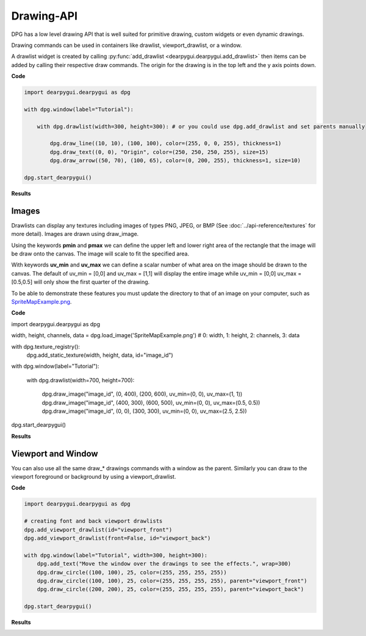 Drawing-API
===========

DPG has a low level drawing API that is well suited for primitive drawing,
custom widgets or even dynamic drawings.

Drawing commands can be used in containers like drawlist,
viewport_drawlist, or a window.

A drawlist widget is created by calling
:py:func:`add_drawlist <dearpygui.dearpygui.add_drawlist>`
then items can be added by calling their respective draw commands.
The origin for the drawing is in the top left and the y axis points down.

**Code**

.. code-block:: python

    import dearpygui.dearpygui as dpg

    with dpg.window(label="Tutorial"):

        with dpg.drawlist(width=300, height=300): # or you could use dpg.add_drawlist and set parents manually

            dpg.draw_line((10, 10), (100, 100), color=(255, 0, 0, 255), thickness=1)
            dpg.draw_text((0, 0), "Origin", color=(250, 250, 250, 255), size=15)
            dpg.draw_arrow((50, 70), (100, 65), color=(0, 200, 255), thickness=1, size=10)

    dpg.start_dearpygui()

**Results**

.. image:: https://raw.githubusercontent.com/hoffstadt/DearPyGui/assets/examples_wiki_0.8.x/draw_items.PNG

Images
------

Drawlists can display any textures including images
of types PNG, JPEG, or BMP (See
:doc:`../api-reference/textures` for
more detail). Images are drawn using draw_image.

Using the keywords **pmin** and **pmax** we can define the
upper left and lower right area of the rectangle that the image
will be draw onto the canvas. The image will scale to fit the specified area.

With keywords **uv_min** and **uv_max** we can define a scalar number
of what area on the image should be drawn to the canvas. The
default of uv_min = [0,0] and uv_max = [1,1] will display the entire
image while uv_min = [0,0] uv_max = [0.5,0.5] will only show the first
quarter of the drawing.

To be able to demonstrate these features you must update the directory
to that of an image on your computer, such as
`SpriteMapExample.png <https://raw.githubusercontent.com/hoffstadt/DearPyGui/assets/examples_wiki_0.8.x/draw_images.PNG>`_.

**Code**

.. code-block:: python

import dearpygui.dearpygui as dpg

width, height, channels, data = dpg.load_image('SpriteMapExample.png') # 0: width, 1: height, 2: channels, 3: data

with dpg.texture_registry():
    dpg.add_static_texture(width, height, data, id="image_id")

with dpg.window(label="Tutorial"):

    with dpg.drawlist(width=700, height=700):

        dpg.draw_image("image_id", (0, 400), (200, 600), uv_min=(0, 0), uv_max=(1, 1))
        dpg.draw_image("image_id", (400, 300), (600, 500), uv_min=(0, 0), uv_max=(0.5, 0.5))
        dpg.draw_image("image_id", (0, 0), (300, 300), uv_min=(0, 0), uv_max=(2.5, 2.5))

dpg.start_dearpygui()

**Results**

.. image:: https://raw.githubusercontent.com/hoffstadt/DearPyGui/assets/examples_wiki_0.8.x/draw_images.PNG

Viewport and Window
-------------------

You can also use all the same draw_* drawings commands with a
window as the parent. Similarly you can draw to the viewport foreground
or background by using a viewport_drawlist.

**Code**

.. code-block:: python

    import dearpygui.dearpygui as dpg

    # creating font and back viewport drawlists
    dpg.add_viewport_drawlist(id="viewport_front")
    dpg.add_viewport_drawlist(front=False, id="viewport_back")

    with dpg.window(label="Tutorial", width=300, height=300):
        dpg.add_text("Move the window over the drawings to see the effects.", wrap=300)
        dpg.draw_circle((100, 100), 25, color=(255, 255, 255, 255))
        dpg.draw_circle((100, 100), 25, color=(255, 255, 255, 255), parent="viewport_front")
        dpg.draw_circle((200, 200), 25, color=(255, 255, 255, 255), parent="viewport_back")

    dpg.start_dearpygui()

**Results**

.. image:: https://raw.githubusercontent.com/hoffstadt/DearPyGui/assets/examples_wiki_0.8.x/draw_viewport.gif